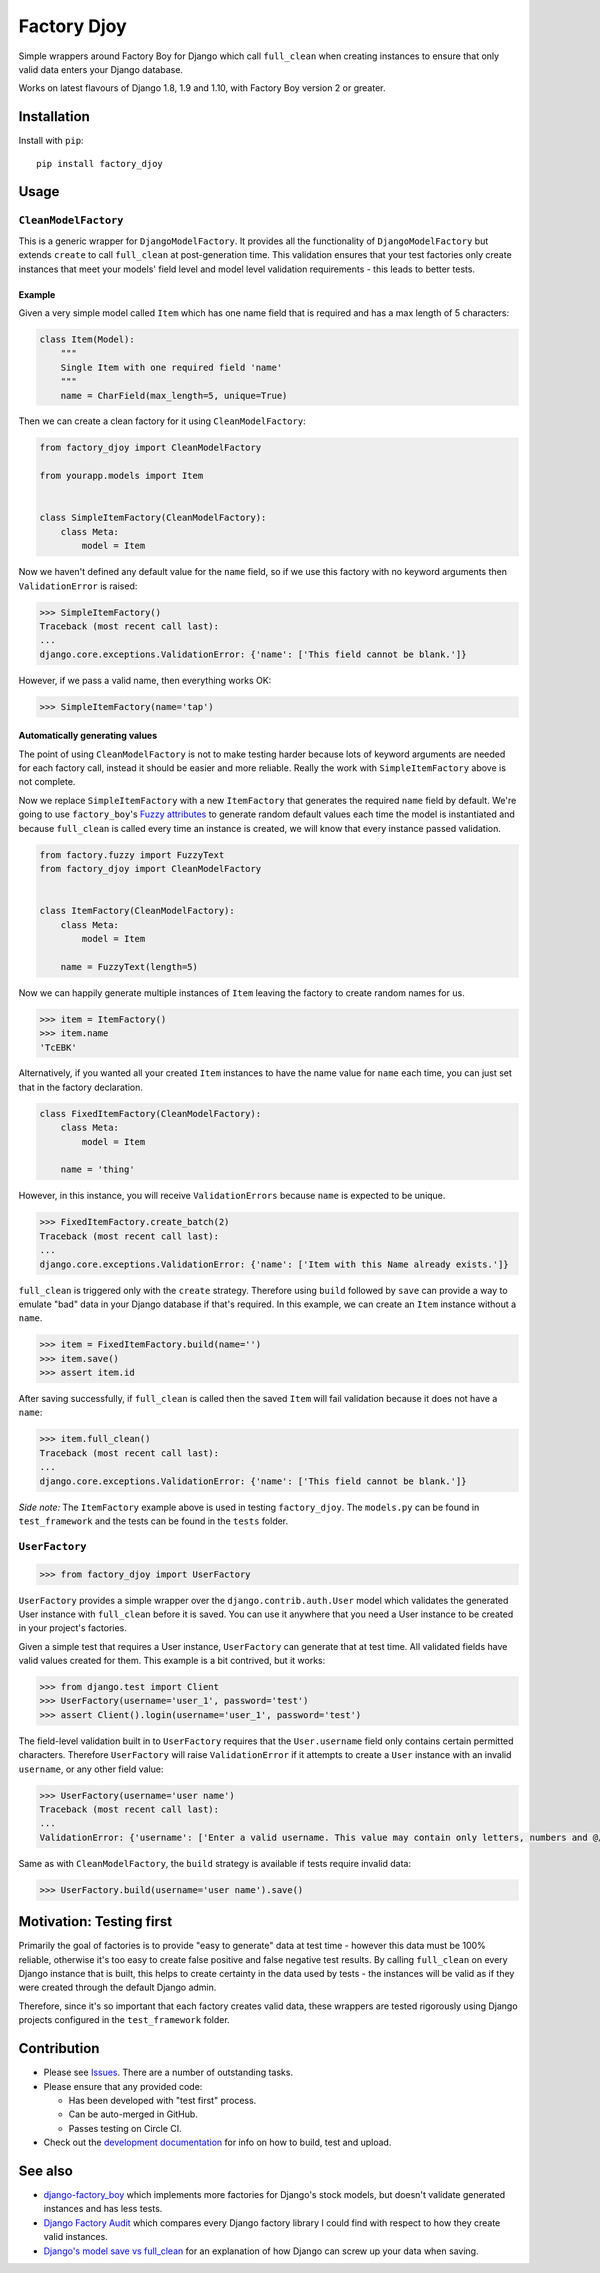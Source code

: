 Factory Djoy
::::::::::::

.. image:: https://circleci.com/gh/jamescooke/factory_djoy.svg?style=shield
    :target: https://circleci.com/gh/jamescooke/factory_djoy
.. image:: https://img.shields.io/pypi/pyversions/factory_djoy.svg?maxAge=2592000
    :target: https://pypi.python.org/pypi/factory_djoy
.. image:: https://img.shields.io/badge/license-MIT-blue.svg
    :target: https://raw.githubusercontent.com/jamescooke/factory_djoy/master/LICENSE

Simple wrappers around Factory Boy for Django which call ``full_clean`` when
creating instances to ensure that only valid data enters your Django database.

Works on latest flavours of Django 1.8, 1.9 and 1.10, with Factory Boy version
2 or greater.


Installation
============

Install with ``pip``::

    pip install factory_djoy


Usage
=====

``CleanModelFactory``
---------------------

This is a generic wrapper for ``DjangoModelFactory``. It provides all the
functionality of ``DjangoModelFactory`` but extends ``create`` to call
``full_clean`` at post-generation time. This validation ensures that your test
factories only create instances that meet your models' field level and model
level validation requirements - this leads to better tests.

Example
.......

Given a very simple model called ``Item`` which has one name field that is
required and has a max length of 5 characters:

.. code-block:: python

    class Item(Model):
        """
        Single Item with one required field 'name'
        """
        name = CharField(max_length=5, unique=True)

Then we can create a clean factory for it using ``CleanModelFactory``:

.. code-block:: python

    from factory_djoy import CleanModelFactory

    from yourapp.models import Item


    class SimpleItemFactory(CleanModelFactory):
        class Meta:
            model = Item

Now we haven't defined any default value for the ``name`` field, so if we use
this factory with no keyword arguments then ``ValidationError`` is raised:

.. code-block:: python

    >>> SimpleItemFactory()
    Traceback (most recent call last):
    ...
    django.core.exceptions.ValidationError: {'name': ['This field cannot be blank.']}

However, if we pass a valid name, then everything works OK:

.. code-block:: python

    >>> SimpleItemFactory(name='tap')

Automatically generating values
...............................

The point of using ``CleanModelFactory`` is not to make testing harder because
lots of keyword arguments are needed for each factory call, instead it should
be easier and more reliable. Really the work with ``SimpleItemFactory`` above
is not complete.

Now we replace ``SimpleItemFactory`` with a new ``ItemFactory`` that generates
the required ``name`` field by default. We're going to use ``factory_boy``'s
`Fuzzy attributes <http://factoryboy.readthedocs.io/en/latest/fuzzy.html>`_ to
generate random default values each time the model is instantiated and because
``full_clean`` is called every time an instance is created, we will know that
every instance passed validation.

.. code-block:: python

    from factory.fuzzy import FuzzyText
    from factory_djoy import CleanModelFactory


    class ItemFactory(CleanModelFactory):
        class Meta:
            model = Item

        name = FuzzyText(length=5)

Now we can happily generate multiple instances of ``Item`` leaving the factory
to create random names for us.

.. code-block:: python

    >>> item = ItemFactory()
    >>> item.name
    'TcEBK'

Alternatively, if you wanted all your created ``Item`` instances to have the
name value for ``name`` each time, you can just set that in the factory
declaration.

.. code-block:: python

    class FixedItemFactory(CleanModelFactory):
        class Meta:
            model = Item

        name = 'thing'

However, in this instance, you will receive ``ValidationErrors`` because
``name`` is expected to be unique.

.. code-block:: python

    >>> FixedItemFactory.create_batch(2)
    Traceback (most recent call last):
    ...
    django.core.exceptions.ValidationError: {'name': ['Item with this Name already exists.']}

``full_clean`` is triggered only with the ``create`` strategy. Therefore using
``build`` followed by ``save`` can provide a way to emulate "bad" data in your
Django database if that's required. In this example, we can create an ``Item``
instance without a ``name``.

.. code-block:: python

    >>> item = FixedItemFactory.build(name='')
    >>> item.save()
    >>> assert item.id

After saving successfully, if ``full_clean`` is called then the saved ``Item``
will fail validation because it does not have a ``name``:

.. code-block:: python

    >>> item.full_clean()
    Traceback (most recent call last):
    ...
    django.core.exceptions.ValidationError: {'name': ['This field cannot be blank.']}

*Side note:* The ``ItemFactory`` example above is used in testing
``factory_djoy``. The ``models.py`` can be found in ``test_framework`` and the
tests can be found in the ``tests`` folder.


``UserFactory``
---------------

.. code-block:: python

    >>> from factory_djoy import UserFactory

``UserFactory`` provides a simple wrapper over the ``django.contrib.auth.User``
model which validates the generated User instance with ``full_clean`` before
it is saved. You can use it anywhere that you need a User instance to be
created in your project's factories.

Given a simple test that requires a User instance, ``UserFactory`` can generate
that at test time. All validated fields have valid values created for them.
This example is a bit contrived, but it works:

.. code-block:: python

    >>> from django.test import Client
    >>> UserFactory(username='user_1', password='test')
    >>> assert Client().login(username='user_1', password='test')

The field-level validation built in to ``UserFactory`` requires that the
``User.username`` field only contains certain permitted characters. Therefore
``UserFactory`` will raise ``ValidationError`` if it attempts to create a
``User`` instance with an invalid ``username``, or any other field value:

.. code-block:: python

    >>> UserFactory(username='user name')
    Traceback (most recent call last):
    ...
    ValidationError: {'username': ['Enter a valid username. This value may contain only letters, numbers and @/./+/-/_ characters.']}

Same as with ``CleanModelFactory``, the ``build`` strategy is available if
tests require invalid data:

.. code-block:: python

    >>> UserFactory.build(username='user name').save()


Motivation: Testing first
=========================

Primarily the goal of factories is to provide "easy to generate" data at test
time - however this data must be 100% reliable, otherwise it's too easy to
create false positive and false negative test results. By calling
``full_clean`` on every Django instance that is built, this helps to create
certainty in the data used by tests - the instances will be valid as if they
were created through the default Django admin.

Therefore, since it's so important that each factory creates valid data,
these wrappers are tested rigorously using Django projects configured in the
``test_framework`` folder.


Contribution
============

* Please see `Issues <https://github.com/jamescooke/factory_djoy/issues/>`_.
  There are a number of outstanding tasks.

* Please ensure that any provided code:

  * Has been developed with "test first" process.

  * Can be auto-merged in GitHub.

  * Passes testing on Circle CI.

* Check out the `development documentation </DEV.rst>`_ for info on how to
  build, test and upload.


See also
========

* `django-factory_boy <https://github.com/rbarrois/django-factory_boy>`_ which
  implements more factories for Django's stock models, but doesn't validate
  generated instances and has less tests.

* `Django Factory Audit <http://jamescooke.info/django-factory-audit.html>`_
  which compares every Django factory library I could find with respect to how
  they create valid instances.

* `Django's model save vs full_clean
  <http://jamescooke.info/djangos-model-save-vs-full_clean.html>`_ for an
  explanation of how Django can screw up your data when saving.
